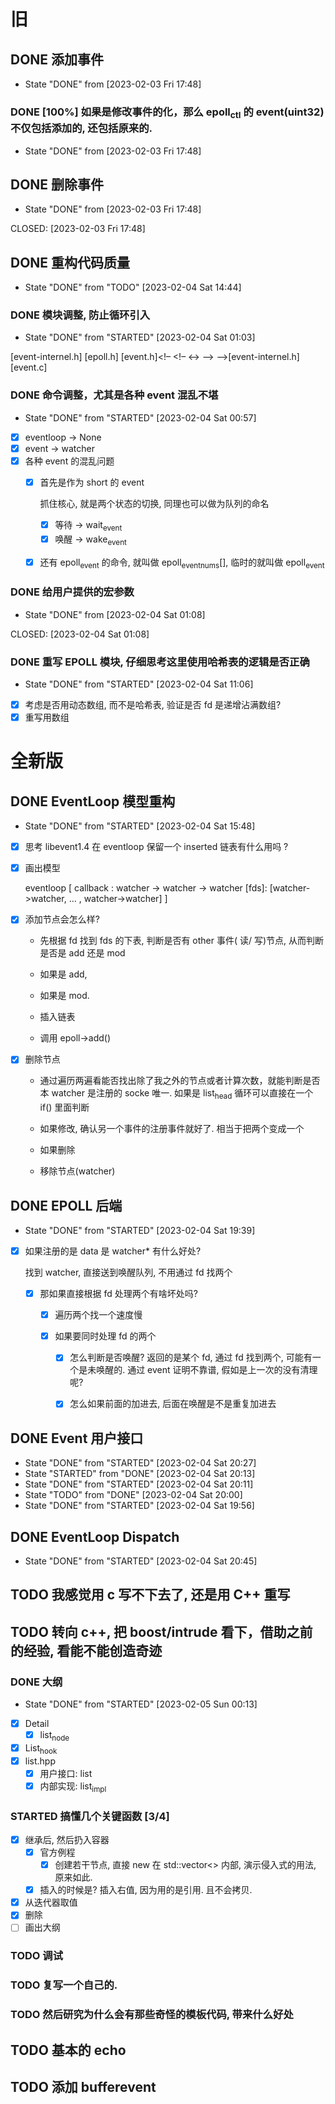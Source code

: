 * 旧
** DONE 添加事件
CLOSED: [2023-02-03 Fri 17:48]
  
- State "DONE"       from              [2023-02-03 Fri 17:48]
*** DONE [100%] 如果是修改事件的化，那么 epoll_ctl 的 event(uint32) 不仅包括添加的, 还包括原来的.
CLOSED: [2023-02-03 Fri 17:48]

- State "DONE"       from              [2023-02-03 Fri 17:48]

** DONE 删除事件
- State "DONE"       from              [2023-02-03 Fri 17:48]
CLOSED: [2023-02-03 Fri 17:48]
** DONE 重构代码质量
CLOSED: [2023-02-04 Sat 14:44]
- State "DONE"       from "TODO"       [2023-02-04 Sat 14:44]
*** DONE 模块调整, 防止循环引入
CLOSED: [2023-02-04 Sat 01:03]
- State "DONE"       from "STARTED"    [2023-02-04 Sat 01:03]
:LOGBOOK:
CLOCK: [2023-02-04 Sat 00:58]--[2023-02-04 Sat 01:03] =>  0:05
CLOCK: [2023-02-04 Sat 00:21]--[2023-02-04 Sat 00:22] =>  0:01
:END:

[event-internel.h]
[epoll.h] [event.h]<!-- <!-- <-> --> -->[event-internel.h]
[event.c]

*** DONE 命令调整，尤其是各种 event 混乱不堪
CLOSED: [2023-02-04 Sat 00:57]
- State "DONE"       from "STARTED"    [2023-02-04 Sat 00:57]
:LOGBOOK:
CLOCK: [2023-02-04 Sat 00:22]--[2023-02-04 Sat 00:57] =>  0:35
:END:
- [X] eventloop -> None
- [X] event -> watcher
- [X] 各种 event 的混乱问题
  - [X]  首先是作为 short 的 event

    抓住核心, 就是两个状态的切换, 同理也可以做为队列的命名 

    - [X] 等待 -> wait_event
    - [X] 唤醒 -> wake_event 

  - [X] 还有 epoll_event 的命令, 就叫做 epoll_event_nums[], 临时的就叫做 epoll_event

*** DONE 给用户提供的宏参数
- State "DONE"       from              [2023-02-04 Sat 01:08]
CLOSED: [2023-02-04 Sat 01:08]
*** DONE 重写 EPOLL 模块, 仔细思考这里使用哈希表的逻辑是否正确
CLOSED: [2023-02-04 Sat 11:06]
- State "DONE"       from "STARTED"    [2023-02-04 Sat 11:06]
:LOGBOOK:
CLOCK: [2023-02-04 Sat 09:35]--[2023-02-04 Sat 11:06] =>  1:31
:END:
- [X] 考虑是否用动态数组, 而不是哈希表, 验证是否 fd 是递增沾满数组?
- [X] 重写用数组

* 全新版
** DONE EventLoop 模型重构
CLOSED: [2023-02-04 Sat 15:48]
- State "DONE"       from "STARTED"    [2023-02-04 Sat 15:48]
:LOGBOOK:
CLOCK: [2023-02-04 Sat 14:45]--[2023-02-04 Sat 15:48] =>  1:03
:END:
- [X] 思考 libevent1.4 在 eventloop 保留一个 inserted 链表有什么用吗 ? 

- [X] 画出模型

  eventloop
  [
    callback :   watcher -> watcher -> watcher
    [fds]:   [watcher->watcher, ... ,  watcher->watcher]
  ]

- [X] 添加节点会怎么样?

  - 先根据 fd 找到 fds 的下表, 判断是否有 other 事件( 读/ 写)节点, 从而判断是否是 add 还是 mod

  - 如果是 add,

  - 如果是 mod.

  - 插入链表

  - 调用 epoll->add()

- [X] 删除节点
  
  - 通过遍历两遍看能否找出除了我之外的节点或者计算次数，就能判断是否本 watcher 是注册的 socke 唯一. 如果是 list_head 循环可以直接在一个 if() 里面判断

  - 如果修改, 确认另一个事件的注册事件就好了. 相当于把两个变成一个

  - 如果删除

  - 移除节点(watcher)

** DONE EPOLL 后端
CLOSED: [2023-02-04 Sat 19:39]
- State "DONE"       from "STARTED"    [2023-02-04 Sat 19:39]
:LOGBOOK:
CLOCK: [2023-02-04 Sat 19:13]--[2023-02-04 Sat 19:39] =>  0:26
:END:

- [X] 如果注册的是 data 是 watcher* 有什么好处?

  找到 watcher, 直接送到唤醒队列, 不用通过 fd 找两个

  - [X] 那如果直接根据 fd 处理两个有啥坏处吗?  

    - [X] 遍历两个找一个速度慢
  
    - [X] 如果要同时处理 fd 的两个

      - [X] 怎么判断是否唤醒? 返回的是某个 fd, 通过 fd 找到两个, 可能有一个是未唤醒的. 通过 event 证明不靠谱, 假如是上一次的没有清理呢? 

      - [X] 怎么如果前面的加进去, 后面在唤醒是不是重复加进去

** DONE Event 用户接口
CLOSED: [2023-02-04 Sat 20:27]
- State "DONE"       from "STARTED"    [2023-02-04 Sat 20:27]
- State "STARTED"    from "DONE"       [2023-02-04 Sat 20:13]
- State "DONE"       from "STARTED"    [2023-02-04 Sat 20:11]
- State "TODO"       from "DONE"       [2023-02-04 Sat 20:00]
- State "DONE"       from "STARTED"    [2023-02-04 Sat 19:56]
:LOGBOOK:
CLOCK: [2023-02-04 Sat 20:25]--[2023-02-04 Sat 20:27] =>  0:02
CLOCK: [2023-02-04 Sat 20:13]--[2023-02-04 Sat 20:25] =>  0:12
CLOCK: [2023-02-04 Sat 20:00]--[2023-02-04 Sat 20:11] =>  0:11
CLOCK: [2023-02-04 Sat 19:52]--[2023-02-04 Sat 19:56] =>  0:04
:END:
** DONE EventLoop Dispatch
CLOSED: [2023-02-04 Sat 20:45]
- State "DONE"       from "STARTED"    [2023-02-04 Sat 20:45]
:LOGBOOK:
CLOCK: [2023-02-04 Sat 20:27]--[2023-02-04 Sat 20:45] =>  0:18
:END:
** TODO 我感觉用 c 写不下去了, 还是用 C++ 重写
:LOGBOOK:
CLOCK: [2023-02-04 Sat 20:46]--[2023-02-04 Sat 22:54] =>  2:08
:END:
** TODO 转向 c++, 把 boost/intrude 看下，借助之前的经验, 看能不能创造奇迹
*** DONE 大纲
CLOSED: [2023-02-05 Sun 00:13]
- State "DONE"       from "STARTED"    [2023-02-05 Sun 00:13]
:LOGBOOK:
CLOCK: [2023-02-04 Sat 22:54]--[2023-02-05 Sun 00:13] =>  1:19
:END:
- [X] Detail
  - [X] list_node
- [X] List_hook
- [X] list.hpp
  - [X] 用户接口: list
  - [X] 内部实现: list_impl
*** STARTED 搞懂几个关键函数 [3/4]
:LOGBOOK:
CLOCK: [2023-02-05 Sun 01:48]--[2023-02-05 Sun 02:22] =>  0:34
CLOCK: [2023-02-05 Sun 00:24]--[2023-02-05 Sun 01:14] =>  0:50
:END:
- [X] 继承后, 然后扔入容器
    - [X] 官方例程
        - [X] 创建若干节点, 直接 new 在 std::vector<> 内部, 演示侵入式的用法, 原来如此.
    - [X] 插入的时候是? 插入右值, 因为用的是引用. 且不会拷贝.
- [X] 从迭代器取值
- [X] 删除 
- [ ] 画出大纲
*** TODO 调试
*** TODO 复写一个自己的.
*** TODO 然后研究为什么会有那些奇怪的模板代码, 带来什么好处
** TODO 基本的 echo
** TODO 添加 bufferevent